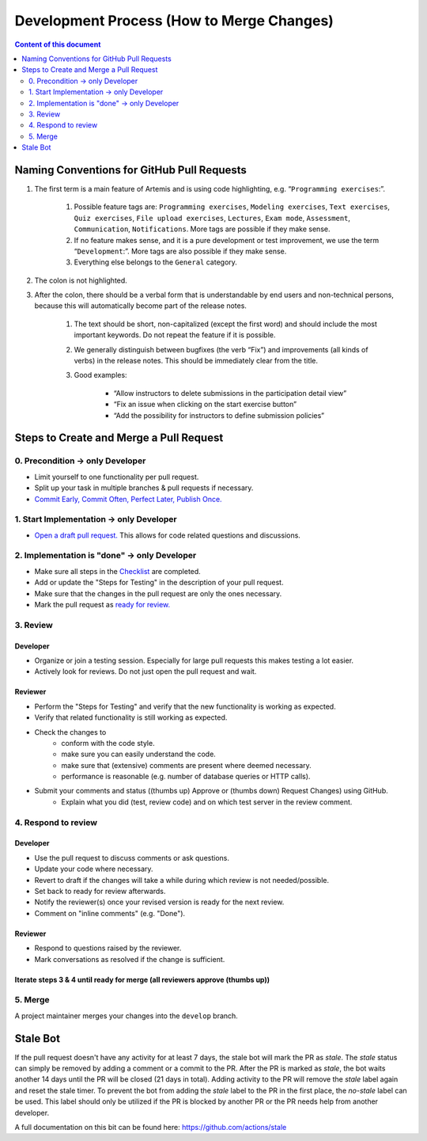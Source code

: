 ******************************************
Development Process (How to Merge Changes)
******************************************

.. contents:: Content of this document
    :local:
    :depth: 2

Naming Conventions for GitHub Pull Requests
===========================================

1. The first term is a main feature of Artemis and is using code highlighting, e.g.  “``Programming exercises``:”.

    1. Possible feature tags are: ``Programming exercises``, ``Modeling exercises``, ``Text exercises``, ``Quiz exercises``, ``File upload exercises``, ``Lectures``, ``Exam mode``, ``Assessment``, ``Communication``, ``Notifications``. More tags are possible if they make sense.
    2. If no feature makes sense, and it is a pure development or test improvement, we use the term “``Development``:”. More tags are also possible if they make sense.
    3. Everything else belongs to the ``General`` category.

2. The colon is not highlighted.

3. After the colon, there should be a verbal form that is understandable by end users and non-technical persons, because this will automatically become part of the release notes.

    1. The text should be short, non-capitalized (except the first word) and should include the most important keywords. Do not repeat the feature if it is possible.
    2. We generally distinguish between bugfixes (the verb “Fix”) and improvements (all kinds of verbs) in the release notes. This should be immediately clear from the title.
    3. Good examples:

        - “Allow instructors to delete submissions in the participation detail view”
        - “Fix an issue when clicking on the start exercise button”
        - “Add the possibility for instructors to define submission policies”



Steps to Create and Merge a Pull Request
========================================

0. Precondition -> only Developer
---------------------------------

* Limit yourself to one functionality per pull request.
* Split up your task in multiple branches & pull requests if necessary.
* `Commit Early, Commit Often, Perfect Later, Publish Once. <https://speakerdeck.com/lemiorhan/10-git-anti-patterns-you-should-be-aware-of>`_

1. Start Implementation -> only Developer
-----------------------------------------

* `Open a draft pull request. <https://docs.github.com/en/github/collaborating-with-issues-and-pull-requests/creating-a-pull-request>`_ This allows for code related questions and discussions.

2. Implementation is "done" -> only Developer
---------------------------------------------

* Make sure all steps in the `Checklist <https://github.com/ls1intum/Artemis/blob/develop/.github/PULL_REQUEST_TEMPLATE.md>`_ are completed.
* Add or update the "Steps for Testing" in the description of your pull request.
* Make sure that the changes in the pull request are only the ones necessary.
* Mark the pull request as `ready for review. <https://docs.github.com/en/github/collaborating-with-issues-and-pull-requests/changing-the-stage-of-a-pull-request>`_

3. Review
---------

Developer
^^^^^^^^^
* Organize or join a testing session. Especially for large pull requests this makes testing a lot easier.
* Actively look for reviews. Do not just open the pull request and wait.

Reviewer
^^^^^^^^
* Perform the "Steps for Testing" and verify that the new functionality is working as expected.
* Verify that related functionality is still working as expected.
* Check the changes to
    * conform with the code style.
    * make sure you can easily understand the code.
    * make sure that (extensive) comments are present where deemed necessary.
    * performance is reasonable (e.g. number of database queries or HTTP calls).
* Submit your comments and status ((thumbs up) Approve or (thumbs down) Request Changes) using GitHub.
    * Explain what you did (test, review code) and on which test server in the review comment.

4. Respond to review
--------------------

Developer
^^^^^^^^^
* Use the pull request to discuss comments or ask questions.
* Update your code where necessary.
* Revert to draft if the changes will take a while during which review is not needed/possible.
* Set back to ready for review afterwards.
* Notify the reviewer(s) once your revised version is ready for the next review.
* Comment on "inline comments" (e.g. "Done").

Reviewer
^^^^^^^^
* Respond to questions raised by the reviewer.
* Mark conversations as resolved if the change is sufficient.

Iterate steps 3 & 4 until ready for merge (all reviewers approve (thumbs up))
^^^^^^^^^^^^^^^^^^^^^^^^^^^^^^^^^^^^^^^^^^^^^^^^^^^^^^^^^^^^^^^^^^^^^^^^^^^^^

5. Merge
--------
A project maintainer merges your changes into the ``develop`` branch.



Stale Bot
=========

If the pull request doesn't have any activity for at least 7 days, the stale bot will mark the PR as `stale`.
The `stale` status can simply be removed by adding a comment or a commit to the PR. 
After the PR is marked as `stale`, the bot waits another 14 days until the PR will be closed (21 days in total).
Adding activity to the PR will remove the `stale` label again and reset the stale timer. 
To prevent the bot from adding the `stale` label to the PR in the first place, the `no-stale` label can be used.
This label should only be utilized if the PR is blocked by another PR or the PR needs help from another developer. 

A full documentation on this bit can be found here:
https://github.com/actions/stale
